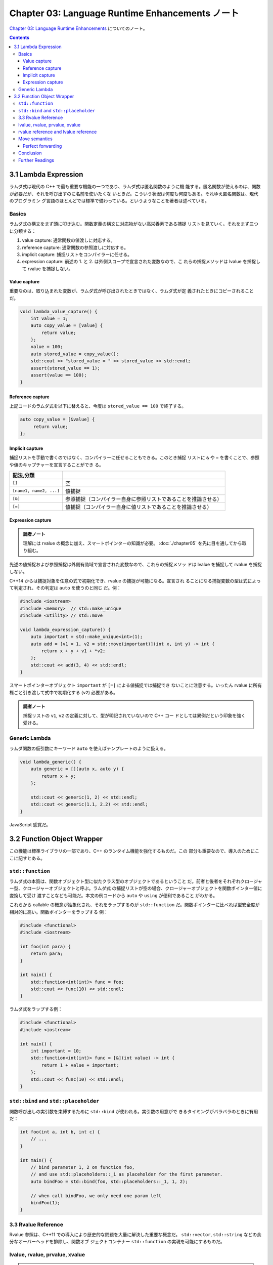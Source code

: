 ======================================================================
Chapter 03: Language Runtime Enhancements ノート
======================================================================

`Chapter 03: Language Runtime Enhancements <https://changkun.de/modern-cpp/en-us/03-runtime/>`__
についてのノート。

.. contents::

3.1 Lambda Expression
======================================================================

ラムダ式は現代の C++ で最も重要な機能の一つであり、ラムダ式は匿名関数のように機
能する。匿名関数が使えるのは、関数が必要だが、それを呼び出すのに名前を使いたくな
いときだ。こういう状況は何度も何度もある。それゆえ匿名関数は、現代のプログラミン
グ言語のほとんどでは標準で備わっている。というようなことを著者は述べている。

Basics
----------------------------------------------------------------------

ラムダ式の構文をまず頭に叩き込む。関数定義の構文に対応物がない高栄養素である捕捉
リストを見ていく。それをまず三つに分類する：

1. value capture: 通常関数の値渡しに対応する。
2. reference capture: 通常関数の参照渡しに対応する。
3. implicit capture: 捕捉リストをコンパイラーに任せる。
4. expression capture: 前述の 1. と 2. は外側スコープで宣言された変数なので、こ
   れらの捕捉メソッドは lvalue を捕捉して rvalue を捕捉しない。

Value capture
~~~~~~~~~~~~~~~~~~~~~~~~~~~~~~~~~~~~~~~~~~~~~~~~~~~~~~~~~~~~~~~~~~~~~~

重要なのは、取り込まれた変数が、ラムダ式が呼び出されたときではなく、ラムダ式が定
義されたときにコピーされることだ。

.. code:: c++

   void lambda_value_capture() {
       int value = 1;
       auto copy_value = [value] {
           return value;
       };
       value = 100;
       auto stored_value = copy_value();
       std::cout << "stored_value = " << stored_value << std::endl;
       assert(stored_value == 1);
       assert(value == 100);
   }

Reference capture
~~~~~~~~~~~~~~~~~~~~~~~~~~~~~~~~~~~~~~~~~~~~~~~~~~~~~~~~~~~~~~~~~~~~~~

上記コードのラムダ式を以下に替えると、今度は ``stored_value == 100`` で終了する。

.. code:: c++

   auto copy_value = [&value] {
        return value;
   };

Implicit capture
~~~~~~~~~~~~~~~~~~~~~~~~~~~~~~~~~~~~~~~~~~~~~~~~~~~~~~~~~~~~~~~~~~~~~~

捕捉リストを手動で書くのではなく、コンパイラーに任せることもできる。このとき捕捉
リストに ``&`` や ``=`` を書くことで、参照や値のキャプチャーを宣言することができ
る。

.. csv-table::
   :delim: |
   :header: 記法,分類
   :widths: auto

   ``[]`` | 空
   ``[name1, name2, ...]`` | 値捕捉
   ``[&]`` | 参照捕捉（コンパイラー自身に参照リストであることを推論させる）
   ``[=]`` | 値捕捉（コンパイラー自身に値リストであることを推論させる）

Expression capture
~~~~~~~~~~~~~~~~~~~~~~~~~~~~~~~~~~~~~~~~~~~~~~~~~~~~~~~~~~~~~~~~~~~~~~

.. admonition:: 読者ノート

   理解には rvalue の概念に加え、スマートポインターの知識が必要。
   :doc:`./chapter05` を先に目を通してから取り組む。

先述の値捕捉および参照捕捉は外側有効域で宣言された変数なので、これらの捕捉メソッ
ドは lvalue を捕捉して rvalue を捕捉しない。

C++14 からは捕捉対象を任意の式で初期化でき、rvalue の捕捉が可能になる。宣言され
ることになる捕捉変数の型は式によって判定され、その判定は ``auto`` を使うのと同じ
だ。例：

.. code:: c++

   #include <iostream>
   #include <memory>  // std::make_unique
   #include <utility> // std::move

   void lambda_expression_capture() {
       auto important = std::make_unique<int>(1);
       auto add = [v1 = 1, v2 = std::move(important)](int x, int y) -> int {
           return x + y + v1 + *v2;
       };
       std::cout << add(3, 4) << std::endl;
   }

スマートポインターオブジェクト ``important`` が ``[=]`` による値捕捉では捕捉でき
ないことに注意する。いったん rvalue に所有権ごと引き渡して式中で初期化する
(``v2``) 必要がある。

.. admonition:: 読者ノート

   捕捉リストの ``v1``, ``v2`` の定義に対して、型が明記されていないので C++ コー
   ドとしては異例だという印象を強く受ける。

Generic Lambda
----------------------------------------------------------------------

ラムダ関数の仮引数にキーワード ``auto`` を使えばテンプレートのように扱える。

.. code:: c++

   void lambda_generic() {
       auto generic = [](auto x, auto y) {
           return x + y;
       };

       std::cout << generic(1, 2) << std::endl;
       std::cout << generic(1.1, 2.2) << std::endl;
   }

JavaScript 感覚だ。

3.2 Function Object Wrapper
======================================================================

この機能は標準ライブラリの一部であり、C++ のランタイム機能を強化するものだ。この
部分も重要なので、導入のためにここに記すとある。

``std::function``
----------------------------------------------------------------------

ラムダ式の本質は、関数オブジェクト型に似たクラス型のオブジェクトであるということ
だ。前者と後者をそれぞれクロージャー型、クロージャーオブジェクトと呼ぶ。ラムダ式
の捕捉リストが空の場合、クロージャーオブジェクトを関数ポインター値に変換して受け
渡すことなども可能だ。本文の例コードから ``auto`` や ``using`` が便利であること
がわかる。

これらから callable の概念が抽象化され、それをラップするのが ``std::function``
だ。関数ポインターに比べれば型安全度が相対的に高い。関数ポインターをラップする
例：

.. code:: c++

   #include <functional>
   #include <iostream>

   int foo(int para) {
       return para;
   }

   int main() {
       std::function<int(int)> func = foo;
       std::cout << func(10) << std::endl;
   }

ラムダ式をラップする例：

.. code:: c++

   #include <functional>
   #include <iostream>

   int main() {
       int important = 10;
       std::function<int(int)> func = [&](int value) -> int {
           return 1 + value + important;
       };
       std::cout << func(10) << std::endl;
   }

``std::bind`` and ``std::placeholder``
----------------------------------------------------------------------

関数呼び出しの実引数を束縛するために ``std::bind`` が使われる。実引数の用意がで
きるタイミングがバラバラのときに有用だ：

.. code:: c++

   int foo(int a, int b, int c) {
       // ...
   }

   int main() {
       // bind parameter 1, 2 on function foo,
       // and use std::placeholders::_1 as placeholder for the first parameter.
       auto bindFoo = std::bind(foo, std::placeholders::_1, 1, 2);

       // when call bindFoo, we only need one param left
       bindFoo(1);
   }

3.3 Rvalue Reference
----------------------------------------------------------------------

Rvalue 参照は、C++11 での導入により歴史的な問題を大量に解決した重要な概念だ。
``std::vector``, ``std::string`` などの余分なオーバーヘッドを排除し、関数オブ
ジェクトコンテナー ``std::function`` の実現を可能にするものだ。

lvalue, rvalue, prvalue, xvalue
----------------------------------------------------------------------

.. admonition:: 読者ノート

   これらの概念を図式化したものを既存ノートから引用する：

   .. mermaid:: /_include/c++-expr-cat.mmd
      :align: center
      :alt: Expression category taxonomy
      :caption: Expression category taxonomy

prvalue (pure rvalue, purely rvalue) は、

* ``10``, ``true`` などの純粋なリテラルか、
* ``1 + 2`` などの評価結果がリテラルまたは匿名一時オブジェクトと等価である

かのどちらかだ。非参照によって返される一時変数、演算式によって生成される一時変
数、元のリテラル、ラムダ式はすべて純粋な rvalue だ。特に、リテラル（文字列リテラ
ルを除く）は prvalue だ。文字列リテラルは例外的に ``const char`` 配列型の lvalue
であるとする。

xvalue (expiring value) は C++11 が rvalue 参照を導入するために提案した概念で
（つまり従来の C++ では、prvalue と rvalue は同じ概念）、破棄されるが移動できる
値を意味する。

.. code:: c++

   std::vector<int> foo() {
       std::vector<int> temp = {1, 2, 3, 4};
       return temp;
   }

   std::vector<int> v = foo();

ここで ``foo()`` で生成された戻り値は一時的な値だ。``v`` にコピーされると即座に
破棄され、取得・変更することはできない。C++11 以降、コンパイラーは lvalue である
``temp`` に対して、``static_cast<std::vector<int> &&>(temp)`` と同等の暗黙の
rvalue変換を行い、``v`` は ``foo`` が返す値をローカルに move させるという作業を
行うようになった。

rvalue reference and lvalue reference
----------------------------------------------------------------------

xvalue を取得するには、rvalue 参照の宣言 ``T&&`` を使用する。rvalue 参照の宣言
は、この一時的な値の寿命を延長する。変数が生きている限り、xvalue は存続する。

C++11 では、lvalue 引数を無条件に rvalue に変換する ``std::move`` がある。
``std::move`` は宣言がヘッダーファイル ``<utility>`` にある。これを使えば、例え
ば rvalue の一時オブジェクトを簡単に取得することができる。

.. code:: c++

   std::string lv1 = "string,";       // lv1 is a lvalue
   // std::string&& r1 = lv1;          // illegal, rvalue can't ref to lvalue
   std::string&& rv1 = std::move(lv1); // legal, std::move can convert lvalue to rvalue

Move semantics
----------------------------------------------------------------------

従来の C++ ではコピーコンストラクターやコピー代入演算子でしかクラスオブジェクト
の複製を設計していなかった。資源の移動を実装するには、呼び出し側が先に複製してか
ら破壊するメソッドを使う必要があり、そうでなければ、移動先のオブジェクトのイン
ターフェースを自分で実装する必要があった。

こうなると大量のデータが複製され、時間と空間を浪費していた。rvalue 参照の導入
は、複製と移動の概念の混同を解消する狙いがある。

本文の例では、次のコンストラクターが鍵だ：

.. code:: c++

   class A{
      int* pointer;

   public:
      A() : pointer(new int(1)) {
      }

      A(A& a) : pointer(new int(*a.pointer)) {}

      A(A&& a) : pointer(a.pointer) {
          a.pointer = nullptr;
      }

      ~A(){
          delete pointer;
      }

      // ...
   };

   // avoid compiler optimization
   A return_rvalue(bool test) {
       A a, b;
       if(test) return a; // equal to static_cast<A&&>(a);
       else return b; // equal to static_cast<A&&>(b);
   }

   int main() {
       A obj = return_rvalue(false);
       // ...
   }

関数 ``main`` の一行目の右辺が xvalue として評価される。その結果、左辺 ``obj``
の初期化にはコンストラクター ``A(A&&)`` が採用される。``obj.pointer`` は xvalue
のメンバーデータ ``pointer`` と同一であり、このコンストラクター内部で xvalue の
``pointer`` は ``nullptr`` にリセットされる。さらに、xvalue に対してデストラク
ターが直ちに呼び出され、``nullptr`` は安全に処理される。

標準ライブラリーにもこの形式のコンストラクター、代入演算子が提供されている。文字
列の例：

.. code:: c++

   std::string str = "Hello world.";
   std::vector<std::string> v;

   // use push_back(const T&&),
   // no copy the string will be moved to vector,
   // and therefore std::move can reduce copy cost
   v.push_back(std::move(str));

.. admonition:: 読者ノート

   ``const T&&`` は ``const`` なのか？

Perfect forwarding
~~~~~~~~~~~~~~~~~~~~~~~~~~~~~~~~~~~~~~~~~~~~~~~~~~~~~~~~~~~~~~~~~~~~~~

従来の C++ では参照型を参照し続けることできなかった。しかし、rvalue 参照の登場に
よりこの慣習が撤回され、lvalue 参照と rvalue 参照の両方を参照することができる規
則に変わった。

関数テンプレートで ``T&&`` を使用すると、rvalue 参照ができない場合があり、
lvalue が渡されると、この関数への参照は lvalue として導出されることになる。より
正確には、テンプレート引数がどのような参照型であっても、引数の型が右参照である場
合に限り、テンプレート引数は右参照型として導出されることができる。これによ
り、lvalueの受け渡しが成功する。

**完全転送** (perfect forwarding) とは、引数を渡す際に元の引数の型を維持したまま
転送する（渡す）ことを意味する。lvalue 参照は lvalue 参照を、rvalue 参照は
rvalue 参照を維持する。この問題を解決するために、``std::forward`` を使って引数を
転送する必要がある。

``std::forward<T>(v)`` は ``static_cast<T&&>(v)`` に他ならない。

Conclusion
----------------------------------------------------------------------

本章で紹介する機能はすべて知っておいて損はない：

* ラムダ式
* 関数オブジェクトコンテナー ``std::function``
* rvalue 参照

Further Readings
----------------------------------------------------------------------

Bjarne Stroustrup, The Design and Evolution of C++ は邦訳書が確かあったか？

